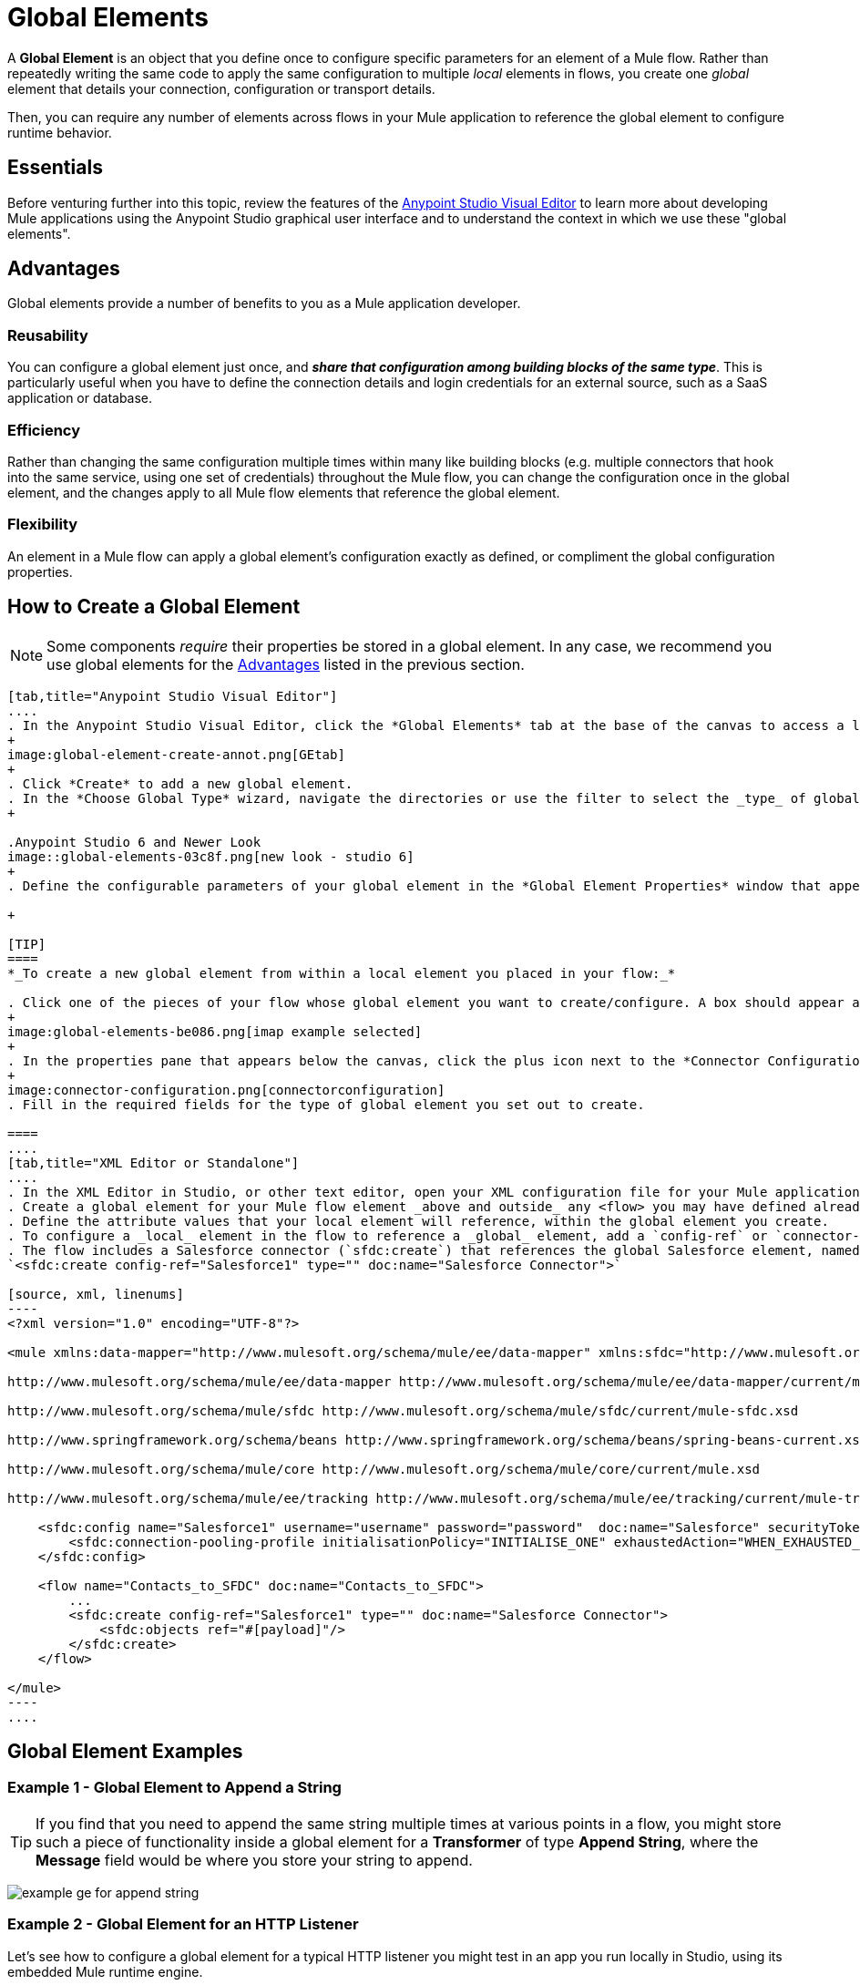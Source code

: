 = Global Elements 
:keywords: studio, server, components, connectors, elements, palette, global elements, configuration elements


A *Global Element* is an object that you define once to configure specific parameters for an element of a Mule flow. Rather than repeatedly writing the same code to apply the same configuration to multiple _local_ elements in flows, you create one _global_ element that details your connection, configuration or transport details.

Then, you can require any number of elements across flows in your Mule application to reference the global element to configure runtime behavior.

== Essentials

Before venturing further into this topic, review the features of the link:/anypoint-studio/v/6.0/anypoint-studio-essentials[Anypoint Studio Visual Editor] to learn more about developing Mule applications using the Anypoint Studio graphical user interface and to understand the context in which we use these "global elements".

[[advantages]]
== Advantages

Global elements provide a number of benefits to you as a Mule application developer.

=== Reusability

You can configure a global element just once, and *_share that configuration among building blocks of the same type_*. This is particularly useful when you have to define the connection details and login credentials for an external source, such as a SaaS application or database. +

=== Efficiency

Rather than changing the same configuration multiple times within many like building blocks (e.g. multiple connectors that hook into the same service, using one set of credentials) throughout the Mule flow, you can change the configuration once in the global element, and the changes apply to all Mule flow elements that reference the global element.

=== Flexibility

An element in a Mule flow can apply a global element’s configuration exactly as defined, or compliment the global configuration properties. +

== How to Create a Global Element

[NOTE]
Some components _require_ their properties be stored in a global element.
In any case, we recommend you use global elements for the link:#advantages[Advantages] listed in the previous section.


[tabs]
------
[tab,title="Anypoint Studio Visual Editor"]
....
. In the Anypoint Studio Visual Editor, click the *Global Elements* tab at the base of the canvas to access a list of all global elements in an application.
+
image:global-element-create-annot.png[GEtab]
+
. Click *Create* to add a new global element.
. In the *Choose Global Type* wizard, navigate the directories or use the filter to select the _type_ of global element you wish to create, then click *OK*.
+

.Anypoint Studio 6 and Newer Look
image::global-elements-03c8f.png[new look - studio 6]
+
. Define the configurable parameters of your global element in the *Global Element Properties* window that appears, then click *OK* to save.

+

[TIP]
====
*_To create a new global element from within a local element you placed in your flow:_*

. Click one of the pieces of your flow whose global element you want to create/configure. A box should appear around the element in the flow -- take for instance, an IMAP connector that has been clicked on:
+
image:global-elements-be086.png[imap example selected]
+
. In the properties pane that appears below the canvas, click the plus icon next to the *Connector Configuration* or similar reference field dropdown menu. (Click the Edit icon to edit an existing global element you may have already created.)
+
image:connector-configuration.png[connectorconfiguration]
. Fill in the required fields for the type of global element you set out to create.

====
....
[tab,title="XML Editor or Standalone"]
....
. In the XML Editor in Studio, or other text editor, open your XML configuration file for your Mule application.
. Create a global element for your Mule flow element _above and outside_ any <flow> you may have defined already in your application.
. Define the attribute values that your local element will reference, within the global element you create.
. To configure a _local_ element in the flow to reference a _global_ element, add a `config-ref` or `connector-ref` attribute inside the _local_ element, which appears inside the `<flow>`. The example below has a global element for the Salesforce connector (`sfdc:config`)
. The flow includes a Salesforce connector (`sfdc:create`) that references the global Salesforce element, named "Salesforce1":
`<sfdc:create config-ref="Salesforce1" type="" doc:name="Salesforce Connector">`

[source, xml, linenums]
----
<?xml version="1.0" encoding="UTF-8"?>
 
<mule xmlns:data-mapper="http://www.mulesoft.org/schema/mule/ee/data-mapper" xmlns:sfdc="http://www.mulesoft.org/schema/mule/sfdc" xmlns:file="http://www.mulesoft.org/schema/mule/file" xmlns:tracking="http://www.mulesoft.org/schema/mule/ee/tracking" xmlns="http://www.mulesoft.org/schema/mule/core" xmlns:doc="http://www.mulesoft.org/schema/mule/documentation" xmlns:spring="http://www.springframework.org/schema/beans" xmlns:xsi="http://www.w3.org/2001/XMLSchema-instance" xsi:schemaLocation="http://www.mulesoft.org/schema/mule/file http://www.mulesoft.org/schema/mule/file/current/mule-file.xsd
 
http://www.mulesoft.org/schema/mule/ee/data-mapper http://www.mulesoft.org/schema/mule/ee/data-mapper/current/mule-data-mapper.xsd
 
http://www.mulesoft.org/schema/mule/sfdc http://www.mulesoft.org/schema/mule/sfdc/current/mule-sfdc.xsd
 
http://www.springframework.org/schema/beans http://www.springframework.org/schema/beans/spring-beans-current.xsd
 
http://www.mulesoft.org/schema/mule/core http://www.mulesoft.org/schema/mule/core/current/mule.xsd
 
http://www.mulesoft.org/schema/mule/ee/tracking http://www.mulesoft.org/schema/mule/ee/tracking/current/mule-tracking-ee.xsd">
 
    <sfdc:config name="Salesforce1" username="username" password="password"  doc:name="Salesforce" securityToken="IQZjCdweSF45JD90Me2BWLLVDo">
        <sfdc:connection-pooling-profile initialisationPolicy="INITIALISE_ONE" exhaustedAction="WHEN_EXHAUSTED_GROW"/>
    </sfdc:config>
 
    <flow name="Contacts_to_SFDC" doc:name="Contacts_to_SFDC">
        ...
        <sfdc:create config-ref="Salesforce1" type="" doc:name="Salesforce Connector">
            <sfdc:objects ref="#[payload]"/>
        </sfdc:create>
    </flow>
 
</mule>
----
....
------

== Global Element Examples

=== Example 1 - Global Element to Append a String

[TIP]
If you find that you need to append the same string multiple times at various points in a flow, you might store such a piece of functionality inside a global element for a *Transformer* of type *Append String*, where the *Message* field would be where you store your string to append.

image:global-elements-f7eb3.png[example ge for append string]

=== Example 2 - Global Element for an HTTP Listener

Let's see how to configure a global element for a typical HTTP listener you might test in an app you run locally in Studio, using its embedded Mule runtime engine.

. Drag the HTTP listener onto the Anypoint Studio canvas to begin creating its global element. Select it with your mouse.
+
image:global-elements-1692e.png[http listener snapshot]
+
. After clicking the HTTP listener in the flow, you see the HTTP listener pane at bottom. From there, focus in and click the plus sign.
+
image:connector-configuration.png[connectorconfiguration]
+
. Configure the HTTP listener to listen for HTTP requests; in this case, `localhost`, port `8081`
+
image:global-elements-c1536.png[]
+
. Returning to the main HTTP listener pane, we see our HTTP listener references the global element by name in the *Connector Configuration* dropdown.
+
image:global-elements-1259f.png[]

[NOTE]
In reality an app would not suffice with only an HTTP listener, however it is a widely used piece of functionality in Mule applications that you will naturally get used to setting up.

=== XML View

Global element XML structure for the HTTP listener is as follows. The required fields for this connector's global element are `name`, `host` and `port`.

[source,xml,linenums]
----
<http:listener-config name="HTTP_Listener_Configuration" host="localhost" port="8081" doc:name="HTTP Listener Configuration">
----

[IMPORTANT]
If you are coding by hand, notice the global element is defined _outside and above_ the `<flow>` that references it.

[source, xml, linenums]
----
<?xml version="1.0" encoding="UTF-8"?>
 
<mule xmlns:http="http://www.mulesoft.org/schema/mule/http" xmlns="http://www.mulesoft.org/schema/mule/core" xmlns:doc="http://www.mulesoft.org/schema/mule/documentation" xmlns:spring="http://www.springframework.org/schema/beans" xmlns:xsi="http://www.w3.org/2001/XMLSchema-instance" xsi:schemaLocation="http://www.springframework.org/schema/beans http://www.springframework.org/schema/beans/spring-beans-current.xsd
 
http://www.mulesoft.org/schema/mule/core http://www.mulesoft.org/schema/mule/core/current/mule.xsd
 
http://www.mulesoft.org/schema/mule/http http://www.mulesoft.org/schema/mule/http/current/mule-http.xsd">
 
    <http:listener-config name="HTTP_Listener_Configuration" host="localhost" port="8081" doc:name="HTTP Listener Configuration">
        <http:worker-threading-profile threadWaitTimeout="1500" maxBufferSize="10"/>
    </http:listener-config>
 
    <flow name="myNewProjectFlow1" doc:name="myNewProjectFlow1">
        <http:listener config-ref="HTTP_Listener_Configuration" path="/" doc:name="HTTP Connector"/>
    </flow>
</mule>
----


== See Also

* *NEXT STEP:* Use what you've learned to follow the link:/anypoint-studio/v/6.0/basic-studio-tutorial[Basic Studio Tutorial]. +
